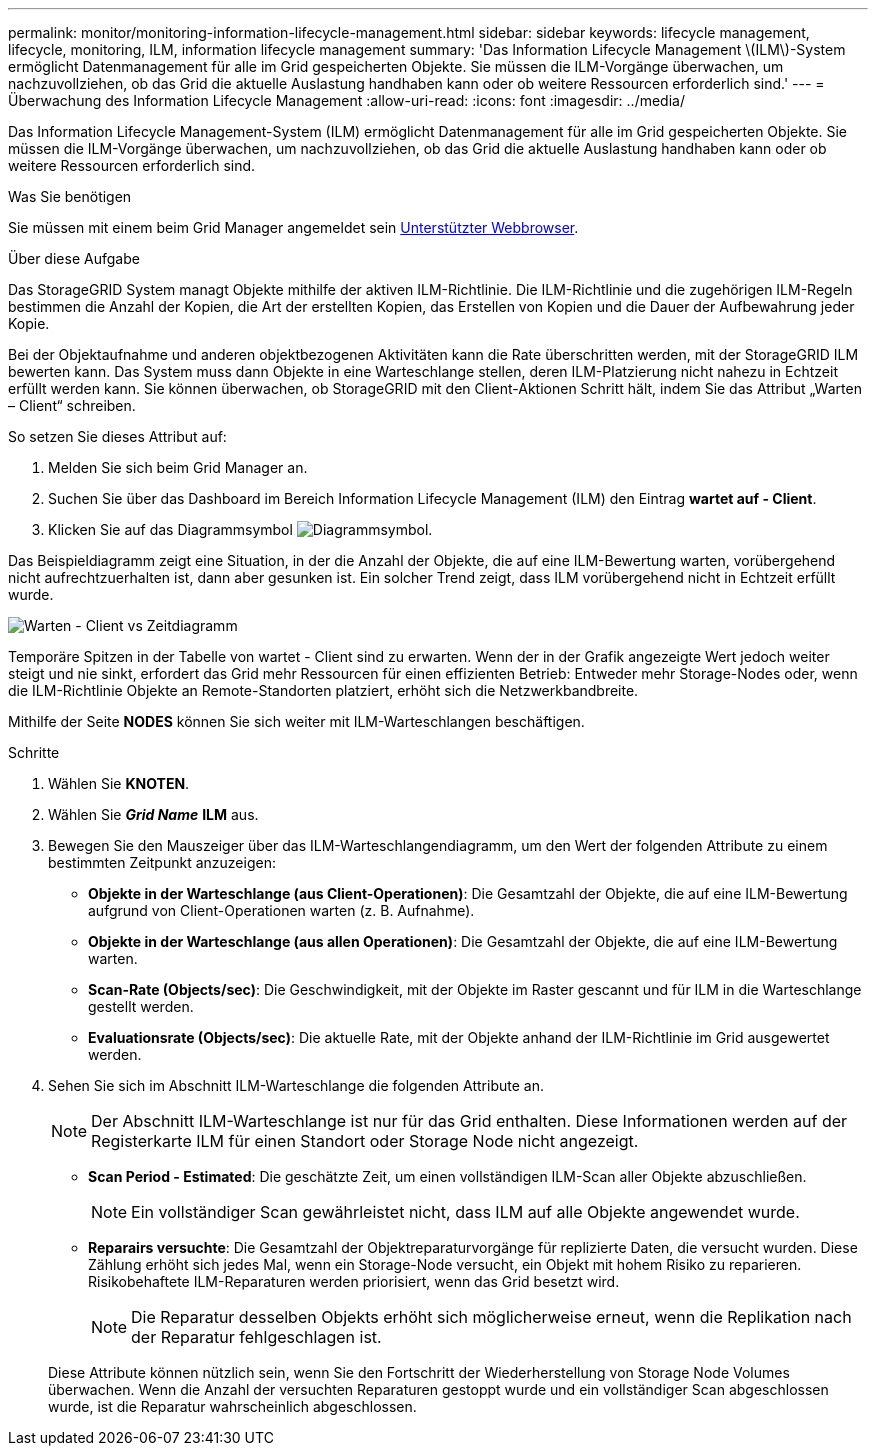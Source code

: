 ---
permalink: monitor/monitoring-information-lifecycle-management.html 
sidebar: sidebar 
keywords: lifecycle management, lifecycle, monitoring, ILM, information lifecycle management 
summary: 'Das Information Lifecycle Management \(ILM\)-System ermöglicht Datenmanagement für alle im Grid gespeicherten Objekte. Sie müssen die ILM-Vorgänge überwachen, um nachzuvollziehen, ob das Grid die aktuelle Auslastung handhaben kann oder ob weitere Ressourcen erforderlich sind.' 
---
= Überwachung des Information Lifecycle Management
:allow-uri-read: 
:icons: font
:imagesdir: ../media/


[role="lead"]
Das Information Lifecycle Management-System (ILM) ermöglicht Datenmanagement für alle im Grid gespeicherten Objekte. Sie müssen die ILM-Vorgänge überwachen, um nachzuvollziehen, ob das Grid die aktuelle Auslastung handhaben kann oder ob weitere Ressourcen erforderlich sind.

.Was Sie benötigen
Sie müssen mit einem beim Grid Manager angemeldet sein xref:../admin/web-browser-requirements.adoc[Unterstützter Webbrowser].

.Über diese Aufgabe
Das StorageGRID System managt Objekte mithilfe der aktiven ILM-Richtlinie. Die ILM-Richtlinie und die zugehörigen ILM-Regeln bestimmen die Anzahl der Kopien, die Art der erstellten Kopien, das Erstellen von Kopien und die Dauer der Aufbewahrung jeder Kopie.

Bei der Objektaufnahme und anderen objektbezogenen Aktivitäten kann die Rate überschritten werden, mit der StorageGRID ILM bewerten kann. Das System muss dann Objekte in eine Warteschlange stellen, deren ILM-Platzierung nicht nahezu in Echtzeit erfüllt werden kann. Sie können überwachen, ob StorageGRID mit den Client-Aktionen Schritt hält, indem Sie das Attribut „Warten – Client“ schreiben.

So setzen Sie dieses Attribut auf:

. Melden Sie sich beim Grid Manager an.
. Suchen Sie über das Dashboard im Bereich Information Lifecycle Management (ILM) den Eintrag *wartet auf - Client*.
. Klicken Sie auf das Diagrammsymbol image:../media/icon_chart_new_for_11_5.png["Diagrammsymbol"].


Das Beispieldiagramm zeigt eine Situation, in der die Anzahl der Objekte, die auf eine ILM-Bewertung warten, vorübergehend nicht aufrechtzuerhalten ist, dann aber gesunken ist. Ein solcher Trend zeigt, dass ILM vorübergehend nicht in Echtzeit erfüllt wurde.

image::../media/ilm_awaiting_client_vs_time.gif[Warten - Client vs Zeitdiagramm]

Temporäre Spitzen in der Tabelle von wartet - Client sind zu erwarten. Wenn der in der Grafik angezeigte Wert jedoch weiter steigt und nie sinkt, erfordert das Grid mehr Ressourcen für einen effizienten Betrieb: Entweder mehr Storage-Nodes oder, wenn die ILM-Richtlinie Objekte an Remote-Standorten platziert, erhöht sich die Netzwerkbandbreite.

Mithilfe der Seite *NODES* können Sie sich weiter mit ILM-Warteschlangen beschäftigen.

.Schritte
. Wählen Sie *KNOTEN*.
. Wählen Sie *_Grid Name_* *ILM* aus.
. Bewegen Sie den Mauszeiger über das ILM-Warteschlangendiagramm, um den Wert der folgenden Attribute zu einem bestimmten Zeitpunkt anzuzeigen:
+
** *Objekte in der Warteschlange (aus Client-Operationen)*: Die Gesamtzahl der Objekte, die auf eine ILM-Bewertung aufgrund von Client-Operationen warten (z. B. Aufnahme).
** *Objekte in der Warteschlange (aus allen Operationen)*: Die Gesamtzahl der Objekte, die auf eine ILM-Bewertung warten.
** *Scan-Rate (Objects/sec)*: Die Geschwindigkeit, mit der Objekte im Raster gescannt und für ILM in die Warteschlange gestellt werden.
** *Evaluationsrate (Objects/sec)*: Die aktuelle Rate, mit der Objekte anhand der ILM-Richtlinie im Grid ausgewertet werden.


. Sehen Sie sich im Abschnitt ILM-Warteschlange die folgenden Attribute an.
+

NOTE: Der Abschnitt ILM-Warteschlange ist nur für das Grid enthalten. Diese Informationen werden auf der Registerkarte ILM für einen Standort oder Storage Node nicht angezeigt.

+
** *Scan Period - Estimated*: Die geschätzte Zeit, um einen vollständigen ILM-Scan aller Objekte abzuschließen.
+

NOTE: Ein vollständiger Scan gewährleistet nicht, dass ILM auf alle Objekte angewendet wurde.

** *Reparairs versuchte*: Die Gesamtzahl der Objektreparaturvorgänge für replizierte Daten, die versucht wurden. Diese Zählung erhöht sich jedes Mal, wenn ein Storage-Node versucht, ein Objekt mit hohem Risiko zu reparieren. Risikobehaftete ILM-Reparaturen werden priorisiert, wenn das Grid besetzt wird.
+

NOTE: Die Reparatur desselben Objekts erhöht sich möglicherweise erneut, wenn die Replikation nach der Reparatur fehlgeschlagen ist.



+
Diese Attribute können nützlich sein, wenn Sie den Fortschritt der Wiederherstellung von Storage Node Volumes überwachen. Wenn die Anzahl der versuchten Reparaturen gestoppt wurde und ein vollständiger Scan abgeschlossen wurde, ist die Reparatur wahrscheinlich abgeschlossen.


